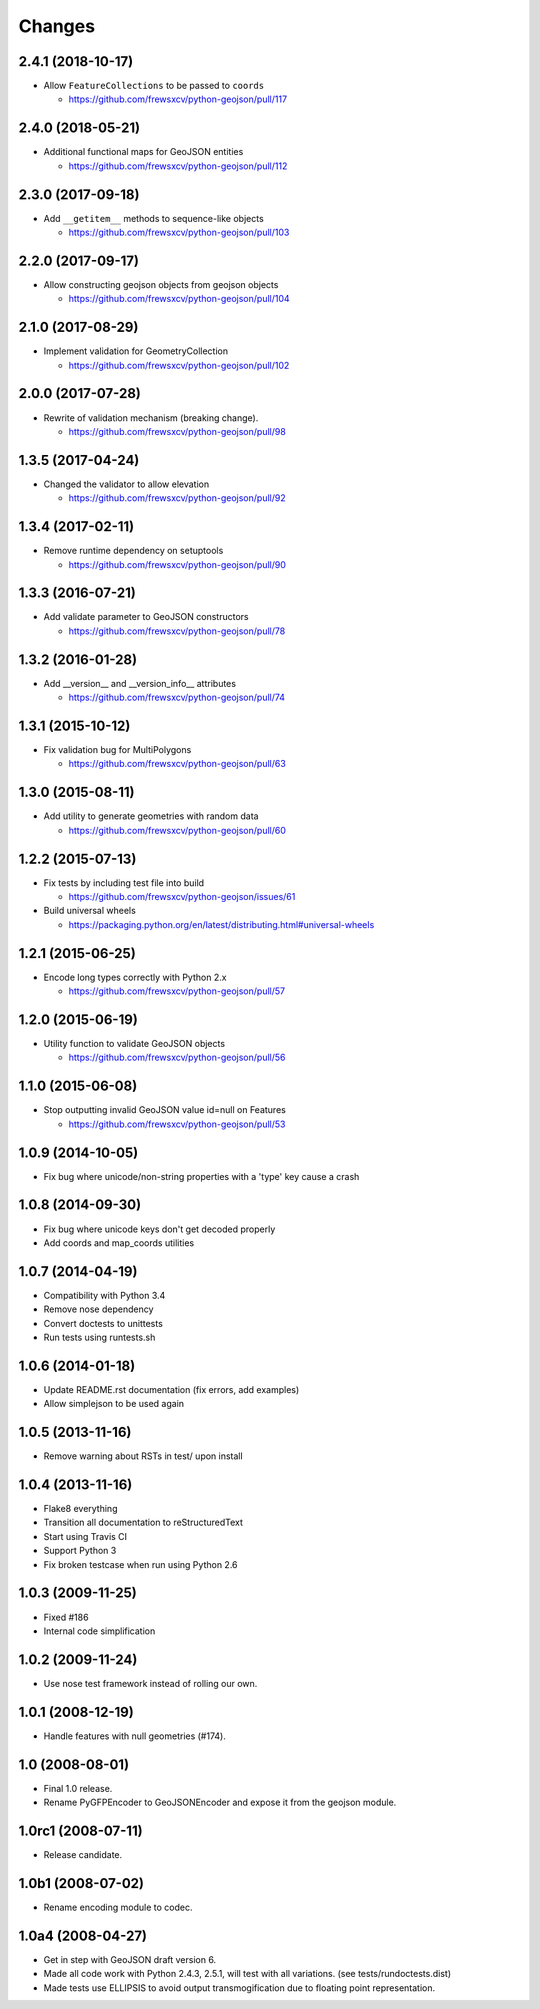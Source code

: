 Changes
=======

2.4.1 (2018-10-17)
------------------

- Allow ``FeatureCollections`` to be passed to ``coords``

  - https://github.com/frewsxcv/python-geojson/pull/117

2.4.0 (2018-05-21)
------------------

- Additional functional maps for GeoJSON entities

  - https://github.com/frewsxcv/python-geojson/pull/112

2.3.0 (2017-09-18)
------------------

- Add ``__getitem__`` methods to sequence-like objects

  - https://github.com/frewsxcv/python-geojson/pull/103


2.2.0 (2017-09-17)
------------------

- Allow constructing geojson objects from geojson objects

  - https://github.com/frewsxcv/python-geojson/pull/104

2.1.0 (2017-08-29)
------------------

- Implement validation for GeometryCollection

  - https://github.com/frewsxcv/python-geojson/pull/102

2.0.0 (2017-07-28)
------------------

- Rewrite of validation mechanism (breaking change).

  - https://github.com/frewsxcv/python-geojson/pull/98

1.3.5 (2017-04-24)
------------------

- Changed the validator to allow elevation

  - https://github.com/frewsxcv/python-geojson/pull/92

1.3.4 (2017-02-11)
------------------

- Remove runtime dependency on setuptools

  - https://github.com/frewsxcv/python-geojson/pull/90

1.3.3 (2016-07-21)
------------------

- Add validate parameter to GeoJSON constructors

  - https://github.com/frewsxcv/python-geojson/pull/78

1.3.2 (2016-01-28)
------------------

- Add __version__ and __version_info__ attributes

  - https://github.com/frewsxcv/python-geojson/pull/74

1.3.1 (2015-10-12)
------------------

- Fix validation bug for MultiPolygons

  - https://github.com/frewsxcv/python-geojson/pull/63

1.3.0 (2015-08-11)
------------------

- Add utility to generate geometries with random data

  - https://github.com/frewsxcv/python-geojson/pull/60

1.2.2 (2015-07-13)
------------------

- Fix tests by including test file into build

  - https://github.com/frewsxcv/python-geojson/issues/61

- Build universal wheels

  - https://packaging.python.org/en/latest/distributing.html#universal-wheels

1.2.1 (2015-06-25)
------------------

- Encode long types correctly with Python 2.x

  - https://github.com/frewsxcv/python-geojson/pull/57

1.2.0 (2015-06-19)
------------------

- Utility function to validate GeoJSON objects

  - https://github.com/frewsxcv/python-geojson/pull/56

1.1.0 (2015-06-08)
------------------

- Stop outputting invalid GeoJSON value id=null on Features

  - https://github.com/frewsxcv/python-geojson/pull/53

1.0.9 (2014-10-05)
------------------

- Fix bug where unicode/non-string properties with a 'type' key cause a crash

1.0.8 (2014-09-30)
------------------

- Fix bug where unicode keys don't get decoded properly
- Add coords and map_coords utilities

1.0.7 (2014-04-19)
------------------

- Compatibility with Python 3.4
- Remove nose dependency
- Convert doctests to unittests
- Run tests using runtests.sh

1.0.6 (2014-01-18)
------------------

- Update README.rst documentation (fix errors, add examples)
- Allow simplejson to be used again

1.0.5 (2013-11-16)
------------------

- Remove warning about RSTs in test/ upon install

1.0.4 (2013-11-16)
------------------

- Flake8 everything
- Transition all documentation to reStructuredText
- Start using Travis CI
- Support Python 3
- Fix broken testcase when run using Python 2.6

1.0.3 (2009-11-25)
------------------

- Fixed #186
- Internal code simplification

1.0.2 (2009-11-24)
------------------

- Use nose test framework instead of rolling our own.

1.0.1 (2008-12-19)
------------------

- Handle features with null geometries (#174).

1.0 (2008-08-01)
----------------

- Final 1.0 release.
- Rename PyGFPEncoder to GeoJSONEncoder and expose it from the geojson module.

1.0rc1 (2008-07-11)
-------------------

- Release candidate.

1.0b1 (2008-07-02)
------------------

- Rename encoding module to codec.

1.0a4 (2008-04-27)
------------------

- Get in step with GeoJSON draft version 6.
- Made all code work with Python 2.4.3, 2.5.1, will test with all variations.
  (see tests/rundoctests.dist)
- Made tests use ELLIPSIS to avoid output transmogification due to floating
  point representation.

